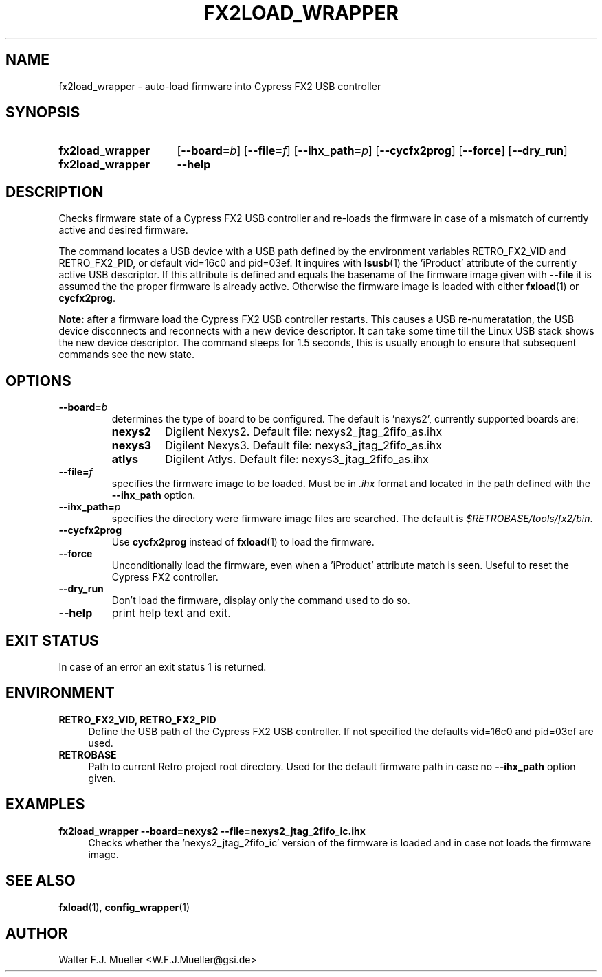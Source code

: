 .\"  -*- nroff -*-
.\"  $Id: fx2load_wrapper.1 550 2014-02-03 08:16:57Z mueller $
.\"
.\" Copyright 2013- by Walter F.J. Mueller <W.F.J.Mueller@gsi.de>
.\" 
.\" ------------------------------------------------------------------
.
.TH FX2LOAD_WRAPPER 1 2013-01-05 "Retro Project" "Retro Project Manual"
.\" ------------------------------------------------------------------
.SH NAME
fx2load_wrapper \- auto-load firmware into Cypress FX2 USB controller
.\" ------------------------------------------------------------------
.SH SYNOPSIS
.
.SY fx2load_wrapper
.OP \-\-board=\fIb\fP
.OP \-\-file=\fIf\fP
.OP \-\-ihx_path=\fIp\fP
.OP \-\-cycfx2prog
.OP \-\-force
.OP \-\-dry_run
.
.SY fx2load_wrapper
.B \-\-help
.YS
.
.\" ------------------------------------------------------------------
.SH DESCRIPTION
Checks firmware state of a Cypress FX2 USB controller and re-loads the
firmware in case of a mismatch of currently active and desired firmware.

The command locates a USB device with a USB path defined by the environment 
variables RETRO_FX2_VID and RETRO_FX2_PID, or default vid=16c0 and pid=03ef.
It inquires with \fBlsusb\fP(1) the 'iProduct' attribute of the currently
active USB descriptor. If this attribute is defined and equals the basename
of the firmware image given with  \fB-\-file\fP it is assumed the the proper
firmware is already active. Otherwise the firmware image is loaded with
either \fBfxload\fP(1) or \fBcycfx2prog\fP.

\fBNote:\fP after a firmware load the Cypress FX2 USB controller restarts. 
This causes a USB re-numeratation, the USB device disconnects and reconnects
with a new device descriptor. It can take some time till the Linux USB stack
shows the new device descriptor. The command sleeps for 1.5 seconds, this is 
usually enough to ensure that subsequent commands see the new state.
.
.\" ------------------------------------------------------------------
.SH OPTIONS
.
.\" ----------------------------------------------
.IP \fB\-\-board=\fIb\fR
determines the type of board to be configured. The default is 'nexys2',
currently supported boards are:
.RS
.PD 0
.IP \fBnexys2\fP
Digilent Nexys2. Default file: nexys2_jtag_2fifo_as.ihx
.IP \fBnexys3\fP
Digilent Nexys3. Default file: nexys3_jtag_2fifo_as.ihx
.IP \fBatlys\fP
Digilent Atlys. Default file: nexys3_jtag_2fifo_as.ihx
.RE
.PD
.
.\" ----------------------------------------------
.IP \fB\-\-file=\fIf\fR
specifies the firmware image to be loaded. Must be in \fI.ihx\fP format
and located in the path defined with the \fB\-\-ihx_path\fP option.
.
.\" ----------------------------------------------
.IP \fB\-\-ihx_path=\fIp\fR
specifies the directory were firmware image files are searched. The default
is \fI$RETROBASE/tools/fx2/bin\fP.
.
.\" ----------------------------------------------
.IP \fB\-\-cycfx2prog\fP
Use \fBcycfx2prog\fP instead of \fBfxload\fP(1) to load the firmware.
.
.\" ----------------------------------------------
.IP \fB\-\-force\fP
Unconditionally load the firmware, even when a 'iProduct' attribute match 
is seen. Useful to reset the Cypress FX2 controller.
.
.\" ----------------------------------------------
.IP \fB\-\-dry_run\fP
Don't load the firmware, display only the command used to do so.
.
.\" ----------------------------------------------
.IP \fB\-\-help\fP
print help text and exit.
.
.\" ------------------------------------------------------------------
.SH EXIT STATUS
In case of an error an exit status 1 is returned.
.
.\" ------------------------------------------------------------------
.SH ENVIRONMENT
.IP "\fBRETRO_FX2_VID, RETRO_FX2_PID\fR" 4
Define the USB path of the Cypress FX2 USB controller. If not specified
the defaults vid=16c0 and pid=03ef are used.
.IP \fBRETROBASE\fR
Path to current Retro project root directory. Used for the default
firmware path in case no \fB\-\-ihx_path\fP option given.
.
.\" ------------------------------------------------------------------
.SH EXAMPLES
.IP "\fBfx2load_wrapper --board=nexys2 --file=nexys2_jtag_2fifo_ic.ihx\fR" 4
Checks whether the 'nexys2_jtag_2fifo_ic' version of the firmware is loaded
and in case not loads the firmware image.

.\" ------------------------------------------------------------------
.SH "SEE ALSO"
.BR fxload (1),
.BR config_wrapper (1)

.\" ------------------------------------------------------------------
.SH AUTHOR
Walter F.J. Mueller <W.F.J.Mueller@gsi.de>
